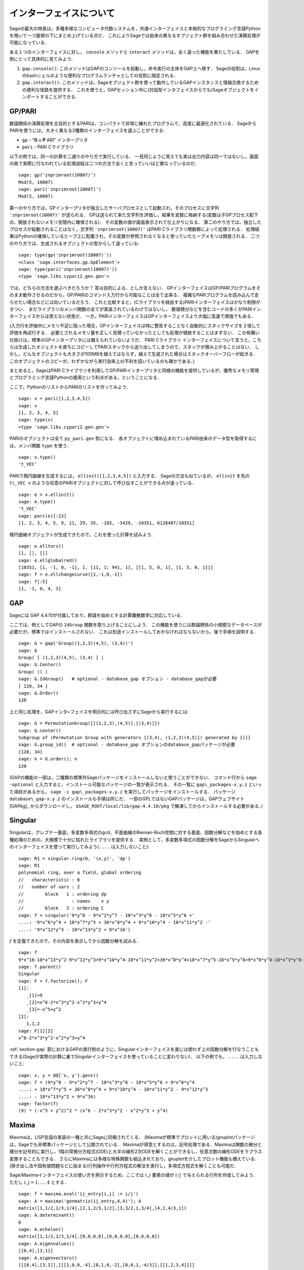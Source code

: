 .. linkall

*************************
インターフェイスについて
*************************

Sageの最大の特長は，多種多様なコンピュータ代数システムを，共通インターフェイスと本格的なプログラミング言語Pythonを用いて一つ屋根の下にまとめ上げている点だ．
これによりSageでは由来の異なるオブジェクト群を組み合わせた演算処理が可能になっている．

ある１つのインターフェイスに対し， ``console`` メソッドと ``interact`` メソッドは，全く違った機能を果たしている．
GAPを例にとって具体的に見てみよう:


#. ``gap.console()``: このメソッドはGAPのコンソールを起動し，命令実行の主体をGAP上へ移す．
   Sageの役割は，Linuxのbashシェルのような便利なプログラムランチャとしての役割に限定される．

#. ``gap.interact()``: このメソッドは，Sageオブジェクト群を使って動作しているGAPインスタンスと情報交換するための便利な径路を提供する．
   これを使うと，GAPセッション中に(対話型インタフェイスからでも)Sageオブジェクトをインポートすることができる．


.. index: PARI; GP

GP/PARI
========



数論関係の演算処理を主目的とするPARIは，コンパクトで非常に練れたプログラムで，高度に最適化されている．
SageからPARIを使うには，大きく異なる2種類のインターフェイスを選ぶことができる:

-  ``gp`` - "**G** o **P** ARI" インタープリタ

-  ``pari`` - PARI Cライブラリ

以下の例では，同一の計算を二通りのやり方で実行している．
一見同じように見えても実は出力内容は同一ではないし，画面の奥で実際に行なわれている処理過程は二つの方法で全くと言っていいほど異なっているのだ．

::

    sage: gp('znprimroot(10007)')
    Mod(5, 10007)
    sage: pari('znprimroot(10007)')
    Mod(5, 10007)


第一のやり方では，GPインタープリタが独立したサーバプロセスとして起動され，そのプロセスに文字列 ``'znprimroot(10007)'``  が送られる．
GPは送られて来た文字列を評価し，結果を変数に格納する(変数は子GPプロセス配下の，開放されないメモリ空間内に確保される)．
その変数の値が画面表示されて仕上がりになる．
第二のやり方では、独立したプロセスが起動されることはなく，文字列 ``'znprimroot(10007)'`` はPARI Cライブラリ関数群によって処理される．
処理結果はPythonの確保しているヒープ上に配置され，その変数が参照されなくなると使っていたヒープメモリは開放される．
二つのやり方では、生成されるオブジェクトの型からして違っている:

::

    sage: type(gp('znprimroot(10007)'))
    <class 'sage.interfaces.gp.GpElement'>
    sage: type(pari('znprimroot(10007)'))
    <type 'sage.libs.cypari2.gen.gen'>

では，どちらの方法を選ぶべきだろうか？ 
答は目的による、としか言えない．
GPインターフェイスはGP/PARIプログラムをそのまま動作させるのだから，GP/PARIのコマンド入力行から可能なことは全て出来る．
複雑なPARIプログラムを読み込んで走らせたい場合などには向いているだろう．
これと比較すると，(Cライブラリを経由する)PARIインターフェイスはかなり制限がきつい．
まだライブラリのメンバ関数の全てが実装されているわけではないし，
数値積分などを含むコードの多くがPARIインターフェイスからは使えない状態だ．
一方，PARIインターフェイスはGPインターフェイスより大幅に高速で頑強でもある．

(入力行を評価中にメモリ不足に陥った場合，GPインターフェイスは特に警告することなく自動的にスタックサイズを２倍して評価を再試行する．
必要とされるメモリ量を正しく見積っていなかったとしても処理が頓挫することはまずない．
この有難い仕掛けは，標準のGPインタープリタには備えられていないようだ．
PARI Cライブラリ インターフェイスについて言うと，こちらは生成したオジェクトを直ちにコピーしてPARIスタックから送り出してしまうので，スタックが積み上がることはない．
しかし，どんなオブジェクトも大きさが100MBを越えてはならず，越えて生成された場合はスタックオーバーフローが起きる．
このオブジェクトのコピーが，わずかながら実行効率上の不利を招いているのも確かである．)

まとめると，SageはPARI Cライブラリを利用してGP/PARIインタープリタと同様の機能を提供しているが，優秀なメモリ管理とプログラミング言語Pythonの援用という利点がある，ということになる．


ここで，PythonのリストからPARIのリストを作ってみよう．

::

    sage: v = pari([1,2,3,4,5])
    sage: v
    [1, 2, 3, 4, 5]
    sage: type(v)
    <type 'sage.libs.cypari2.gen.gen'>


PARIのオブジェクトは全て ``py_pari.gen`` 型になる．
各オブジェクトに埋め込まれているPARI由来のデータ型を取得するには，メンバ関数 ``type`` を使う．

::

    sage: v.type()
    't_VEC'

PARIで楕円曲線を生成するには， ``ellinit([1,2,3,4,5])`` と入力する．
Sageの方法も似ているが， ``ellinit`` を先の ``t\_VEC v`` のような任意のPARIオブジェクトに対して呼び出すことができる点が違っている．
::

    sage: e = v.ellinit()
    sage: e.type()
    't_VEC'
    sage: pari(e)[:13]
    [1, 2, 3, 4, 5, 9, 11, 29, 35, -183, -3429, -10351, 6128487/10351]

楕円曲線オブジェクトが生成できたので，これを使った計算を試みよう．

::

    sage: e.elltors()
    [1, [], []]
    sage: e.ellglobalred()
    [10351, [1, -1, 0, -1], 1, [11, 1; 941, 1], [[1, 5, 0, 1], [1, 5, 0, 1]]]
    sage: f = e.ellchangecurve([1,-1,0,-1])
    sage: f[:5]
    [1, -1, 0, 4, 3]

.. index: GAP

.. _section-gap:

GAP
===

Sageには GAP 4.4.10が付属しており，群論を始めとする計算離散数学に対応している．

ここでは、例としてGAPの ``IdGroup`` 関数を取り上げることにしよう．
この機能を使うには群論関係の小規模なデータベースが必要だが，標準ではインストールされない．
これは別途インストールしておかなければならないから，後で手順を説明する．

::

    sage: G = gap('Group((1,2,3)(4,5), (3,4))')
    sage: G
    Group( [ (1,2,3)(4,5), (3,4) ] )
    sage: G.Center()
    Group( () )
    sage: G.IdGroup()   # optional - database_gap オプション - database_gapが必要
    [ 120, 34 ]
    sage: G.Order()
    120


上と同じ処理を，GAPインタ=フェイスを明示的には呼び出さずにSageから実行するには:

::

    sage: G = PermutationGroup([[(1,2,3),(4,5)],[(3,4)]])
    sage: G.center()
    Subgroup of (Permutation Group with generators [(3,4), (1,2,3)(4,5)]) generated by [()]
    sage: G.group_id()  # optional - database_gap オプションのdatabase_gapパッケージが必要
    [120, 34]
    sage: n = G.order(); n
    120

(GAPの機能の一部は，二種類の標準外Sageパッケージをインストールしないと使うことができない．
コマンド行から ``sage -optional`` と入力すると，インストール可能なパッケージの一覧が表示される．
その一覧に ``gap\_packages-x.y.z`` といった項目があるから， ``sage -i gap\_packages-x.y.z`` を実行してパッケージをインストールする．
パッケージ ``database\_gap-x.y.z`` のインストールも手順は同じだ．
一部のGPLではないGAPパッケージは，GAPウェブサイト [GAPkg]_ からダウンロードし， ``$SAGE_ROOT/local/lib/gap-4.4.10/pkg`` で解凍してからインストールする必要がある．)


Singular
========

Singularは，グレブナー基底，多変数多項式のgcd，平面曲線のRieman-Roch空間に対する基底、因数分解などを始めとする各種処理のための，大規模で十分に枯れたライブラリを提供する．
実例として，多変数多項式の因数分解をSageからSingularへのインターフェイスを使って実行してみよう(``....`` は入力しないこと):

::

    sage: R1 = singular.ring(0, '(x,y)', 'dp')
    sage: R1
    polynomial ring, over a field, global ordering
    //   characteristic : 0
    //   number of vars : 2
    //        block   1 : ordering dp
    //                  : names    x y
    //        block   2 : ordering C
    sage: f = singular('9*y^8 - 9*x^2*y^7 - 18*x^3*y^6 - 18*x^5*y^6 +'
    ....: '9*x^6*y^4 + 18*x^7*y^5 + 36*x^8*y^4 + 9*x^10*y^4 - 18*x^11*y^2 -'
    ....: '9*x^12*y^3 - 18*x^13*y^2 + 9*x^16')

:math:`f` を定義できたので，その内容を表示してから因数分解を試みる．

::

    sage: f
    9*x^16-18*x^13*y^2-9*x^12*y^3+9*x^10*y^4-18*x^11*y^2+36*x^8*y^4+18*x^7*y^5-18*x^5*y^6+9*x^6*y^4-18*x^3*y^6-9*x^2*y^7+9*y^8
    sage: f.parent()
    Singular
    sage: F = f.factorize(); F
    [1]:
       _[1]=9
       _[2]=x^6-2*x^3*y^2-x^2*y^3+y^4
       _[3]=-x^5+y^2
    [2]:
       1,1,2
    sage: F[1][2]
    x^6-2*x^3*y^2-x^2*y^3+y^4


:ref:`section-gap` 節におけるGAPの実行例のように，Singularインターフェイスを直には使わず上の因数分解を行なうこともできる(Sageが実際の計算に裏でSingularインターフェイスを使っていることに変わりない)．
以下の例でも， ``....`` は入力しないこと:

::

    sage: x, y = QQ['x, y'].gens()
    sage: f = (9*y^8 - 9*x^2*y^7 - 18*x^3*y^6 - 18*x^5*y^6 + 9*x^6*y^4
    ....: + 18*x^7*y^5 + 36*x^8*y^4 + 9*x^10*y^4 - 18*x^11*y^2 - 9*x^12*y^3
    ....: - 18*x^13*y^2 + 9*x^16)
    sage: factor(f)
    (9) * (-x^5 + y^2)^2 * (x^6 - 2*x^3*y^2 - x^2*y^3 + y^4)



.. _section-maxima:

Maxima
======

Maximaは，LISP言語の実装の一種と共にSageに同梱されてくる．
(Maximaが標準でプロットに用いる)gnuplotパッケージは，Sageでも非標準パッケージとして公開されている．
Maximaが得意とするのは，記号処理である．Maximaは関数の微分と積分を記号的に実行し，1階の常微分方程式(ODE)と大半の線形2次ODEを解くことができるし，任意次数の線形ODEをラプラス変換することもできる．
さらにMaximaには多様な特殊関数も組込まれており，gnuplotを介したプロット機能も備えている．
(掃き出し法や固有値問題などに始まる)行列操作や行列方程式の解法を実行し，多項式方程式を解くことも可能だ．

Sage/Maximaインターフェイスの使い方を例示するため，ここでは :math:`i,j` 要素の値が :math:`i/j` で与えられる行列を作成してみよう．
ただし :math:`i,j=1,\ldots,4` とする．

::

    sage: f = maxima.eval('ij_entry[i,j] := i/j')
    sage: A = maxima('genmatrix(ij_entry,4,4)'); A
    matrix([1,1/2,1/3,1/4],[2,1,2/3,1/2],[3,3/2,1,3/4],[4,2,4/3,1])
    sage: A.determinant()
    0
    sage: A.echelon()
    matrix([1,1/2,1/3,1/4],[0,0,0,0],[0,0,0,0],[0,0,0,0])
    sage: A.eigenvalues()
    [[0,4],[3,1]]
    sage: A.eigenvectors()
    [[[0,4],[3,1]],[[[1,0,0,-4],[0,1,0,-2],[0,0,1,-4/3]],[[1,2,3,4]]]]


使用例をもう一つ示す:

::

    sage: A = maxima("matrix ([1, 0, 0], [1, -1, 0], [1, 3, -2])")
    sage: eigA = A.eigenvectors()
    sage: V = VectorSpace(QQ,3)
    sage: eigA
    [[[-2,-1,1],[1,1,1]],[[[0,0,1]],[[0,1,3]],[[1,1/2,5/6]]]]
    sage: v1 = V(sage_eval(repr(eigA[1][0][0]))); lambda1 = eigA[0][0][0]
    sage: v2 = V(sage_eval(repr(eigA[1][1][0]))); lambda2 = eigA[0][0][1]
    sage: v3 = V(sage_eval(repr(eigA[1][2][0]))); lambda3 = eigA[0][0][2]

    sage: M = MatrixSpace(QQ,3,3)
    sage: AA = M([[1,0,0],[1, - 1,0],[1,3, - 2]])
    sage: b1 = v1.base_ring()
    sage: AA*v1 == b1(lambda1)*v1
    True
    sage: b2 = v2.base_ring()
    sage: AA*v2 == b2(lambda2)*v2
    True
    sage: b3 = v3.base_ring()
    sage: AA*v3 == b3(lambda3)*v3
    True

最後に，Sage経由で ``openmath`` を使ってプロットを行なう際の手順を紹介する．
以下の例題の多くは，Maximaのレファレンスマニュアルのものを修正したものだ．


関数の２次元プロットをするには( ``...`` は入力しない)

::

    sage: maxima.plot2d('[cos(7*x),cos(23*x)^4,sin(13*x)^3]','[x,0,1]',  # not tested
    ....:     '[plot_format,openmath]')

次の「ライブ」3次元プロットは，マウスで動かすことができる( ``....`` は入力しない):

::

    sage: maxima.plot3d ("2^(-u^2 + v^2)", "[u, -3, 3]", "[v, -2, 2]",  # not tested
    ....:     '[plot_format, openmath]')
    sage: maxima.plot3d("atan(-x^2 + y^3/4)", "[x, -4, 4]", "[y, -4, 4]",  # not tested
    ....:     "[grid, 50, 50]",'[plot_format, openmath]')

次に有名なメビウスの帯を3次元プロットしてみよう( ``....`` は入力しない).

::

    sage: maxima.plot3d("[cos(x)*(3 + y*cos(x/2)), sin(x)*(3 + y*cos(x/2)), y*sin(x/2)]",  # not tested
    ....:     "[x, -4, 4]", "[y, -4, 4]", '[plot_format, openmath]')

プロットの最後の例は，あの「クラインの壺」である( ``....`` は入力しない):

::

    sage: maxima("expr_1: 5*cos(x)*(cos(x/2)*cos(y) + sin(x/2)*sin(2*y)+ 3.0) - 10.0")
    5*cos(x)*(sin(x/2)*sin(2*y)+cos(x/2)*cos(y)+3.0)-10.0
    sage: maxima("expr_2: -5*sin(x)*(cos(x/2)*cos(y) + sin(x/2)*sin(2*y)+ 3.0)")
    -5*sin(x)*(sin(x/2)*sin(2*y)+cos(x/2)*cos(y)+3.0)
    sage: maxima("expr_3: 5*(-sin(x/2)*cos(y) + cos(x/2)*sin(2*y))")
    5*(cos(x/2)*sin(2*y)-sin(x/2)*cos(y))
    sage: maxima.plot3d ("[expr_1, expr_2, expr_3]", "[x, -%pi, %pi]",  # not tested
    ....:     "[y, -%pi, %pi]", "['grid, 40, 40]", '[plot_format, openmath]')
